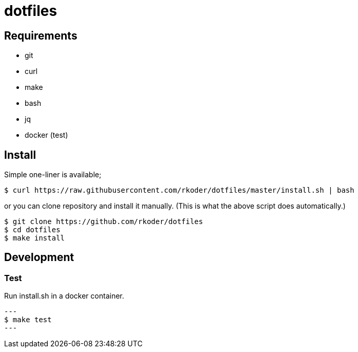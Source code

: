 = dotfiles

== Requirements

* git
* curl
* make
* bash
* jq
* docker (test)

== Install

Simple one-liner is available;

[source, bash]
----
$ curl https://raw.githubusercontent.com/rkoder/dotfiles/master/install.sh | bash
----

or you can clone repository and install it manually. (This is what the above script does automatically.)

[source, bash]
----
$ git clone https://github.com/rkoder/dotfiles
$ cd dotfiles
$ make install
----

== Development

=== Test

Run install.sh in a docker container.

[source, bash]
---
$ make test
---
